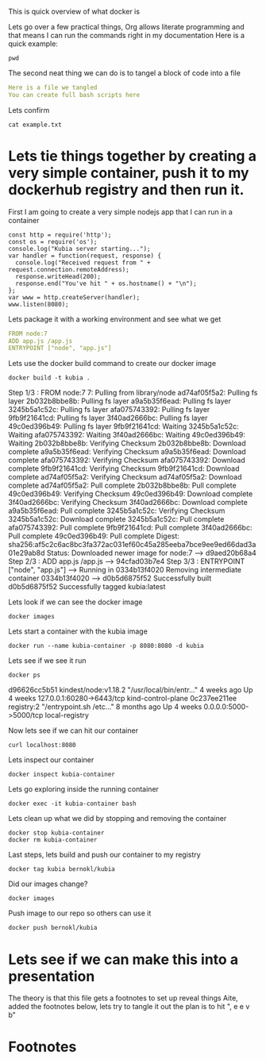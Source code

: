 This is quick overview of what docker is

Lets go over a few practical things, Org allows literate programming and that means I can run the commands right in my documentation
Here is a quick example:
#+begin_src shell :results raw
pwd
#+end_src

#+RESULTS:
/Users/bernokl/projects/learndocker
Hello world

The second neat thing we can do is to tangel a block of code into a file
#+begin_src yaml :tangle test/example.txt
Here is a file we tangled
You can create full bash scripts here
#+end_src

Lets confirm
#+begin_src shell :results raw
cat example.txt
#+end_src

#+RESULTS:
total 8
drwxr-xr-x  3 bernokl  staff   96 Dec 18 06:34 .
drwxr-xr-x  6 bernokl  staff  192 Dec 18 06:34 ..
-rw-r--r--  1 bernokl  staff   64 Dec 18 06:34 example.txt

* Lets tie things together by creating a very simple container, push it to my dockerhub registry and then run it.

First I am going to create a very simple nodejs app that I can run in a container
#+begin_src nodejs :tangle app.js
const http = require('http');
const os = require('os');
console.log("Kubia server starting...");
var handler = function(request, response) {
  console.log("Received request from " + request.connection.remoteAddress);
  response.writeHead(200);
  response.end("You've hit " + os.hostname() + "\n");
};
var www = http.createServer(handler);
www.listen(8080);
#+end_src

Lets package it with a working environment and see what we get
#+begin_src yaml :tangle Dockerfile 
FROM node:7
ADD app.js /app.js
ENTRYPOINT ["node", "app.js"]
#+end_src

Lets use the docker build command to create our docker image
#+begin_src shell :results raw
docker build -t kubia .
#+end_src

#+RESULTS:
Sending build context to Docker daemon  8.704kB
Step 1/3 : FROM node:7
7: Pulling from library/node
ad74af05f5a2: Pulling fs layer
2b032b8bbe8b: Pulling fs layer
a9a5b35f6ead: Pulling fs layer
3245b5a1c52c: Pulling fs layer
afa075743392: Pulling fs layer
9fb9f21641cd: Pulling fs layer
3f40ad2666bc: Pulling fs layer
49c0ed396b49: Pulling fs layer
9fb9f21641cd: Waiting
3245b5a1c52c: Waiting
afa075743392: Waiting
3f40ad2666bc: Waiting
49c0ed396b49: Waiting
2b032b8bbe8b: Verifying Checksum
2b032b8bbe8b: Download complete
a9a5b35f6ead: Verifying Checksum
a9a5b35f6ead: Download complete
afa075743392: Verifying Checksum
afa075743392: Download complete
9fb9f21641cd: Verifying Checksum
9fb9f21641cd: Download complete
ad74af05f5a2: Verifying Checksum
ad74af05f5a2: Download complete
ad74af05f5a2: Pull complete
2b032b8bbe8b: Pull complete
49c0ed396b49: Verifying Checksum
49c0ed396b49: Download complete
3f40ad2666bc: Verifying Checksum
3f40ad2666bc: Download complete
a9a5b35f6ead: Pull complete
3245b5a1c52c: Verifying Checksum
3245b5a1c52c: Download complete
3245b5a1c52c: Pull complete
afa075743392: Pull complete
9fb9f21641cd: Pull complete
3f40ad2666bc: Pull complete
49c0ed396b49: Pull complete
Digest: sha256:af5c2c6ac8bc3fa372ac031ef60c45a285eeba7bce9ee9ed66dad3a01e29ab8d
Status: Downloaded newer image for node:7
 ---> d9aed20b68a4
Step 2/3 : ADD app.js /app.js
 ---> 94cfad03b7e4
Step 3/3 : ENTRYPOINT ["node", "app.js"]
 ---> Running in 0334b13f4020
Removing intermediate container 0334b13f4020
 ---> d0b5d6875f52
Successfully built d0b5d6875f52
Successfully tagged kubia:latest

Lets look if we can see the docker image
#+begin_src shell :results raw
docker images
#+end_src

#+RESULTS:
REPOSITORY          TAG                 IMAGE ID            CREATED             SIZE
kubia               latest              d0b5d6875f52        28 seconds ago      660MB
busybox             latest              219ee5171f80        13 days ago         1.23MB
kindest/node        <none>              de6eb7df13da        7 months ago        1.25GB
registry            2                   708bc6af7e5e        10 months ago       25.8MB
node                7                   d9aed20b68a4        3 years ago         660MB

Lets start a container with the kubia image
#+begin_src shell :results raw
docker run --name kubia-container -p 8080:8080 -d kubia
#+end_src

#+RESULTS:
c02276287546ec2750ca16e2ada5743af6276ddc7b0f81db56cf8df0f5df55e5

Lets see if we see it run
#+begin_src shell :results raw
docker ps
#+end_src

#+RESULTS:
CONTAINER ID        IMAGE                  COMMAND                  CREATED             STATUS              PORTS                       NAMES
c02276287546        kubia                  "node app.js"            6 seconds ago       Up 4 seconds        0.0.0.0:8080->8080/tcp      kubia-container
d96626cc5b51        kindest/node:v1.18.2   "/usr/local/bin/entr…"   4 weeks ago         Up 4 weeks          127.0.0.1:60280->6443/tcp   kind-control-plane
0c237ee211ee        registry:2             "/entrypoint.sh /etc…"   8 months ago        Up 4 weeks          0.0.0.0:5000->5000/tcp      local-registry

d96626cc5b51        kindest/node:v1.18.2   "/usr/local/bin/entr…"   4 weeks ago         Up 4 weeks          127.0.0.1:60280->6443/tcp   kind-control-plane
0c237ee211ee        registry:2             "/entrypoint.sh /etc…"   8 months ago        Up 4 weeks          0.0.0.0:5000->5000/tcp      local-registry

Now lets see if we can hit our container
#+begin_src shell :results raw
curl localhost:8080
#+end_src

#+RESULTS:
You've hit c02276287546

Lets inspect our container
#+begin_src shell :results raw
docker inspect kubia-container
#+end_src

Lets go exploring inside the running container
#+begin_src shell :results raw
docker exec -it kubia-container bash
#+end_src

Lets clean up what we did by stopping and removing the container
#+begin_src shell :results raw
docker stop kubia-container
docker rm kubia-container
#+end_src

#+RESULTS:
kubia-container
kubia-container

Last steps, lets build and push our container to my registry
#+begin_src shell :results raw
docker tag kubia bernokl/kubia
#+end_src

#+RESULTS:

Did our images change?
#+begin_src shell :results raw
docker images
#+end_src

#+RESULTS:
REPOSITORY          TAG                 IMAGE ID            CREATED             SIZE
bernokl/kubia       latest              d0b5d6875f52        17 minutes ago      660MB
kubia               latest              d0b5d6875f52        17 minutes ago      660MB
busybox             latest              219ee5171f80        13 days ago         1.23MB
kindest/node        <none>              de6eb7df13da        7 months ago        1.25GB
registry            2                   708bc6af7e5e        10 months ago       25.8MB
node                7                   d9aed20b68a4        3 years ago         660MB

Push image to our repo so others can use it
#+begin_src shell :results raw
docker push bernokl/kubia
#+end_src

#+RESULTS:
The push refers to repository [docker.io/bernokl/kubia]
870f509b5634: Preparing
ab90d83fa34a: Preparing
8ee318e54723: Preparing
e6695624484e: Preparing
da59b99bbd3b: Preparing
5616a6292c16: Preparing
f3ed6cb59ab0: Preparing
654f45ecb7e3: Preparing
2c40c66f7667: Preparing
5616a6292c16: Waiting
f3ed6cb59ab0: Waiting
2c40c66f7667: Waiting
654f45ecb7e3: Waiting
ab90d83fa34a: Layer already exists
8ee318e54723: Layer already exists
da59b99bbd3b: Layer already exists
e6695624484e: Layer already exists
2c40c66f7667: Layer already exists
f3ed6cb59ab0: Layer already exists
654f45ecb7e3: Layer already exists
5616a6292c16: Layer already exists
870f509b5634: Pushed
latest: digest: sha256:4af325e7355f57e325278fc29b7833c10c82e979004be87cb03295c3dfc5b794 size: 2213

* Lets see if we can make this into a presentation
The theory is that this file gets a footnotes to set up reveal things
Aite, added the footnotes below, lets try to tangle it out the plan is to hit ", e e v b"


* Footnotes

#+REVEAL_ROOT: https://cdn.jsdelivr.net/npm/reveal.js
# #+REVEAL_TITLE_SLIDE:
#+NOREVEAL_DEFAULT_FRAG_STYLE: YY
#+NOREVEAL_EXTRA_CSS: YY
#+NOREVEAL_EXTRA_JS: YY
#+REVEAL_HLEVEL: 2
#+REVEAL_MARGIN: 0.1
#+REVEAL_WIDTH: 1000
#+REVEAL_HEIGHT: 600
#+REVEAL_MAX_SCALE: 3.5
#+REVEAL_MIN_SCALE: 0.2
#+REVEAL_PLUGINS: (markdown notes highlight multiplex)
#+REVEAL_SLIDE_NUMBER: ""
#+REVEAL_SPEED: 1
#+REVEAL_THEME: sky
#+REVEAL_THEME_OPTIONS: beige|black|blood|league|moon|night|serif|simple|sky|solarized|white
#+REVEAL_TRANS: cube
#+REVEAL_TRANS_OPTIONS: none|cube|fade|concave|convex|page|slide|zoom

#+OPTIONS: num:nil
#+OPTIONS: toc:nil
#+OPTIONS: mathjax:Y
#+OPTIONS: reveal_single_file:nil
#+OPTIONS: reveal_control:t
#+OPTIONS: reveal-progress:t
#+OPTIONS: reveal_history:nil
#+OPTIONS: reveal_center:t
#+OPTIONS: reveal_rolling_links:nil
#+OPTIONS: reveal_keyboard:t
#+OPTIONS: reveal_overview:t
